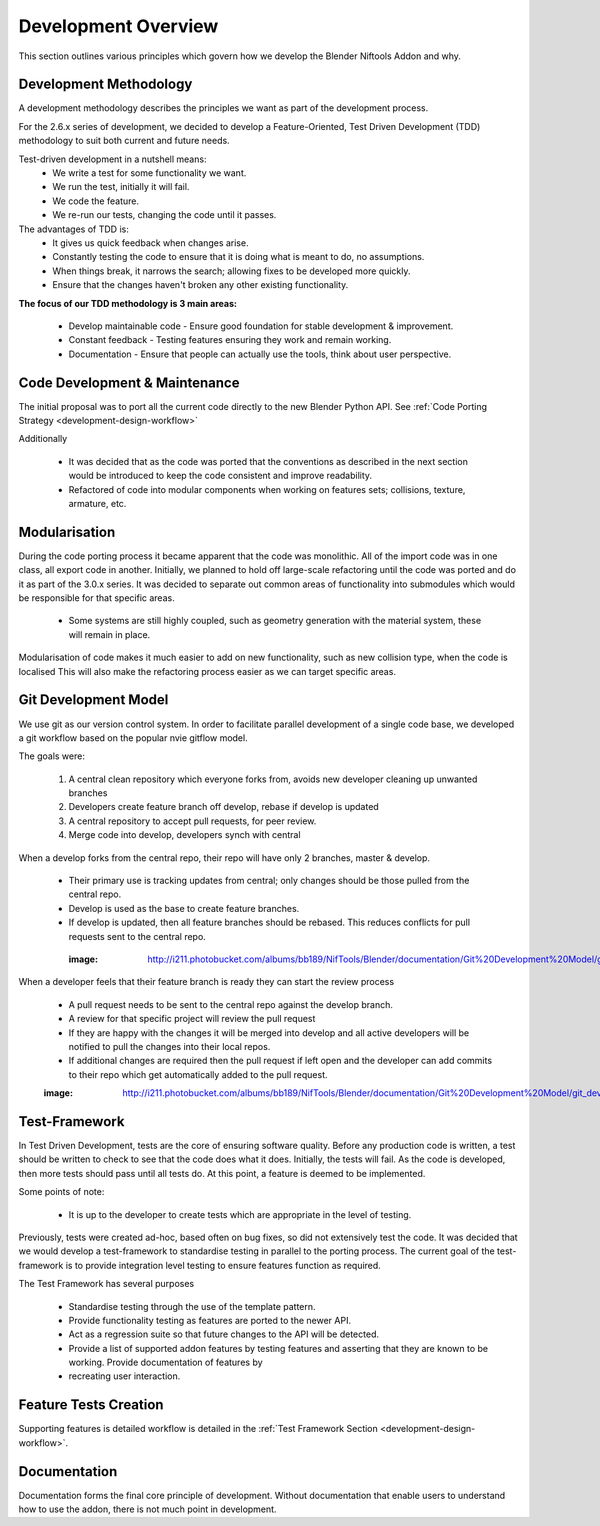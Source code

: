 ====================
Development Overview
====================

.. _development-design-overview:

This section outlines various principles which govern how we develop the Blender Niftools Addon and why.

-----------------------
Development Methodology
-----------------------

A development methodology describes the principles we want as part of the
development process.

For the 2.6.x series of development, we decided to develop a Feature-Oriented, Test Driven Development (TDD) methodology to suit both current and future needs.

Test-driven development in a nutshell means:
 * We write a test for some functionality we want.
 * We run the test, initially it will fail.
 * We code the feature.
 * We re-run our tests, changing the code until it passes.
 
The advantages of TDD is:
 * It gives us quick feedback when changes arise.
 * Constantly testing the code to ensure that it is doing what is meant to do,
   no assumptions.
 * When things break, it narrows the search; allowing fixes to be developed
   more quickly.
 * Ensure that the changes haven't broken any other existing functionality.

**The focus of our TDD methodology is 3 main areas:**

 * Develop maintainable code - Ensure good foundation for stable development &
   improvement.
 * Constant feedback - Testing features ensuring they work and remain working.
 * Documentation - Ensure that people can actually use the tools, think about
   user perspective.
 
------------------------------
Code Development & Maintenance
------------------------------

The initial proposal was to port all the current code directly to the new
Blender Python API.
See :ref:`Code Porting Strategy <development-design-workflow>`

Additionally

   * It was decided that as the code was ported that the conventions as
     described in the next section would be introduced to keep the code
     consistent and improve readability.

   * Refactored of code into modular components when working on features sets;
     collisions, texture, armature, etc.
   
--------------
Modularisation
--------------

During the code porting process it became apparent that the code was
monolithic. All of the import code was in one class, all export code in
another.
Initially, we planned to hold off large-scale refactoring until the code was
ported and do it as part of the 3.0.x series.
It was decided to separate out common areas of functionality into submodules
which would be responsible for that specific areas.

 * Some systems are still highly coupled, such as geometry generation with the
   material system, these will remain in place.

Modularisation of code makes it much easier to add on new functionality, such
as new collision type, when the code is localised
This will also make the refactoring process easier as we can target specific
areas.

---------------------
Git Development Model
---------------------

We use git as our version control system. In order to facilitate parallel
development of a single code base, we developed a git workflow based on the
popular nvie gitflow model.

The goals were:
 
 #. A central clean repository which everyone forks from, avoids new developer cleaning up unwanted branches
 #. Developers create feature branch off develop, rebase if develop is updated
 #. A central repository to accept pull requests, for peer review.
 #. Merge code into develop, developers synch with central
 
When a develop forks from the central repo, their repo will have only 2 branches, master & develop.

 * Their primary use is tracking updates from central; only changes should be
   those pulled from the central repo.
 * Develop is used as the base to create feature branches.
 * If develop is updated, then all feature branches should be rebased. This
   reduces conflicts for pull requests sent to the central repo.
 
  :image: http://i211.photobucket.com/albums/bb189/NifTools/Blender/documentation/Git%20Development%20Model/git_developer_model_zps55d02850.png

When a developer feels that their feature branch is ready they can start the review process

 * A pull request needs to be sent to the central repo against the develop
   branch.
 * A review for that specific project will review the pull request
 * If they are happy with the changes it will be merged into develop and all
   active developers will be notified to pull the changes into their local
   repos.
 * If additional changes are required then the pull request if left open and
   the developer can add commits to their repo which get automatically added to
   the pull request.
 
 :image: http://i211.photobucket.com/albums/bb189/NifTools/Blender/documentation/Git%20Development%20Model/git_developer_model_zps55d02850.png
 
--------------
Test-Framework
--------------

In Test Driven Development, tests are the core of ensuring software quality. 
Before any production code is written, a test should be written to check to
see that the code does what it does.
Initially, the tests will fail. As the code is developed, then more tests
should pass until all tests do.
At this point, a feature is deemed to be implemented.

Some points of note:

 * It is up to the developer to create tests which are appropriate in the level
   of testing.
 
Previously, tests were created ad-hoc, based often on bug fixes, so did not 
extensively test the code.
It was decided that we would develop a test-framework to standardise testing in 
parallel to the porting process.
The current goal of the test-framework is to provide integration level testing 
to ensure features function as required.

The Test Framework has several purposes 

 * Standardise testing through the use of the template pattern.
 * Provide functionality testing as features are ported to the newer API.
 * Act as a regression suite so that future changes to the API will be detected.
 * Provide a list of supported addon features by testing features and asserting
   that they are known to be working. Provide documentation of features by
 * recreating user interaction.

----------------------
Feature Tests Creation
----------------------

Supporting features is detailed workflow is detailed in the :ref:`Test Framework Section <development-design-workflow>`.

-------------
Documentation
-------------

Documentation forms the final core principle of development. Without
documentation that enable users to understand how to use the addon, there is
not much point in development.
   